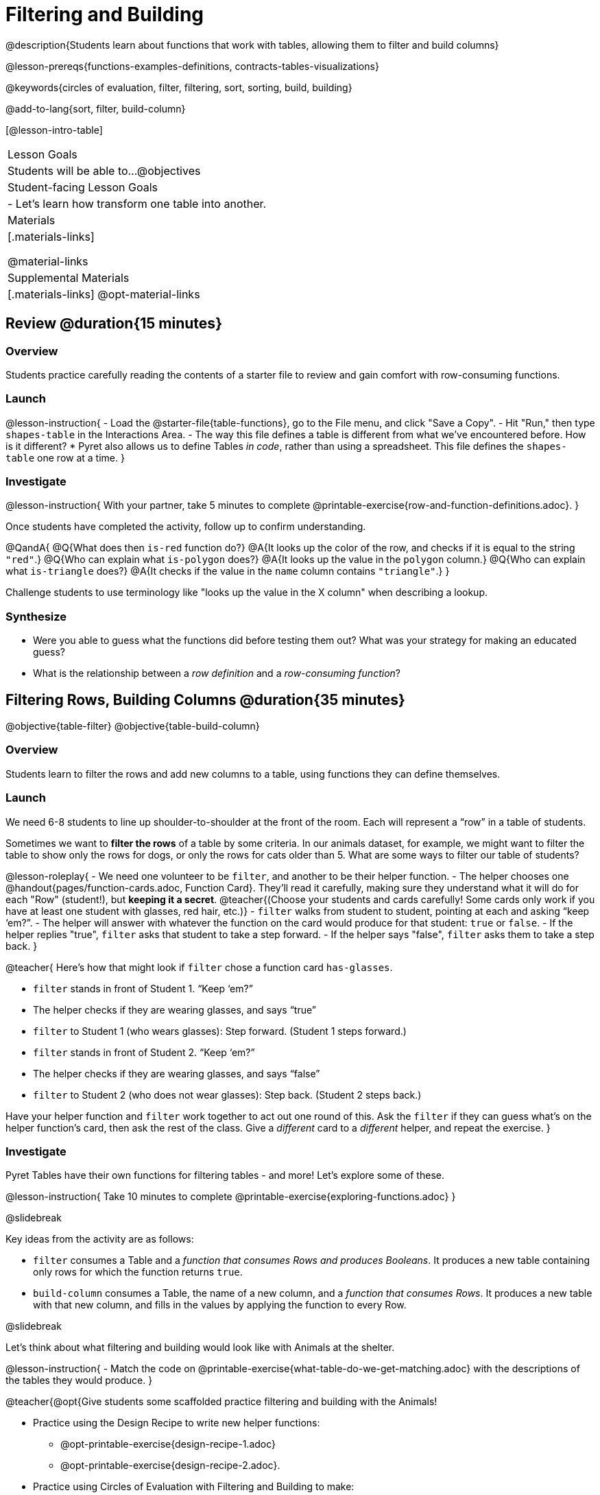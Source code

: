 = Filtering and Building

@description{Students learn about functions that work with tables, allowing them to filter and build columns}

@lesson-prereqs{functions-examples-definitions, contracts-tables-visualizations}

@keywords{circles of evaluation, filter, filtering, sort, sorting, build, building}

@add-to-lang{sort, filter, build-column}

[@lesson-intro-table]
|===

| Lesson Goals
| Students will be able to...
@objectives

| Student-facing Lesson Goals
|

- Let’s learn how transform one table into another.

| Materials
|[.materials-links]

@material-links

| Supplemental Materials
|[.materials-links]
@opt-material-links

|===

== Review @duration{15 minutes}

=== Overview

Students practice carefully reading the contents of a starter file to review and gain comfort with row-consuming functions.

=== Launch

@lesson-instruction{
- Load the @starter-file{table-functions}, go to the File menu, and click "Save a Copy".
- Hit "Run," then type `shapes-table` in the Interactions Area.
- The way this file defines a table is different from what we've encountered before. How is it different?
  * Pyret also allows us to define Tables _in code_, rather than using a spreadsheet. This file defines the `shapes-table` one row at a time.
}

=== Investigate

@lesson-instruction{
With your partner, take 5 minutes to complete @printable-exercise{row-and-function-definitions.adoc}.
}

Once students have completed the activity, follow up to confirm understanding.

@QandA{
@Q{What does then `is-red` function do?}
@A{It looks up the color of the row, and checks if it is equal to the string `"red"`.}
@Q{Who can explain what `is-polygon` does?}
@A{It looks up the value in the `polygon` column.}
@Q{Who can explain what `is-triangle` does?}
@A{It checks if the value in the `name` column contains `"triangle"`.}
}

Challenge students to use terminology like "looks up the value in the X column" when describing a lookup.

=== Synthesize

- Were you able to guess what the functions did before testing them out? What was your strategy for making an educated guess?
- What is the relationship between a _row definition_ and a _row-consuming function_?

== Filtering Rows, Building Columns @duration{35 minutes}

@objective{table-filter}
@objective{table-build-column}

=== Overview
Students learn to filter the rows and add new columns to a table, using functions they can define themselves.

=== Launch
We need 6-8 students to line up shoulder-to-shoulder at the front of the room. Each will represent a “row” in a table of students.

Sometimes we want to *filter the rows* of a table by some criteria. In our animals dataset, for example, we might want to filter the table to show only the rows for dogs, or only the rows for cats older than 5. What are some ways to filter our table of students?

@lesson-roleplay{
- We need one volunteer to be `filter`, and another to be their helper function.
- The helper chooses one @handout{pages/function-cards.adoc, Function Card}. They’ll read it carefully, making sure they understand what it will do for each "Row" (student!), but *keeping it a secret*. @teacher{(Choose your students and cards carefully! Some cards only work if you have at least one student with glasses, red hair, etc.)}
- `filter` walks from student to student, pointing at each and asking “keep ‘em?”.
- The helper will answer with whatever the function on the card would produce for that student: `true` or `false`.
- If the helper replies "true", `filter` asks that student to take a step forward.
- If the helper says "false", `filter` asks them to take a step back.
}

@teacher{
Here’s how that might look if `filter` chose a function card `has-glasses`.

- `filter` stands in front of Student 1. “Keep ‘em?”
- The helper checks if they are wearing glasses, and says “true”
- `filter` to Student 1 (who wears glasses): Step forward. (Student 1 steps forward.)
- `filter` stands in front of Student 2. “Keep ‘em?”
- The helper checks if they are wearing glasses, and says “false”
- `filter` to Student 2 (who does not wear glasses): Step back. (Student 2 steps back.)

Have your helper function and `filter` work together to act out one round of this. Ask the `filter` if they can guess what's on the helper function's card, then ask the rest of the class. Give a _different_ card to a _different_ helper, and repeat the exercise.
}

=== Investigate
Pyret Tables have their own functions for filtering tables - and more! Let's explore some of these.

@lesson-instruction{
Take 10 minutes to complete @printable-exercise{exploring-functions.adoc}
}

@slidebreak

Key ideas from the activity are as follows:

- `filter` consumes a Table and a _function that consumes Rows and produces Booleans_. It produces a new table containing only rows for which the function returns `true`.
- `build-column` consumes a Table, the name of a new column, and a _function that consumes Rows_. It produces a new table with that new column, and fills in the values by applying the function to every Row.

@slidebreak

Let's think about what filtering and building would look like with Animals at the shelter.

@lesson-instruction{
- Match the code on @printable-exercise{what-table-do-we-get-matching.adoc} with the descriptions of the tables they would produce.
}

@teacher{@opt{Give students some scaffolded practice filtering and building with the Animals! +

- Practice using the Design Recipe to write new helper functions:   
  * @opt-printable-exercise{design-recipe-1.adoc}
  * @opt-printable-exercise{design-recipe-2.adoc}.
- Practice using Circles of Evaluation with Filtering and Building to make:
  * @opt-printable-exercise{coe-table-old-cats.adoc, a Table of Old Cats} 
  * @opt-printable-exercise{coe-box-plot-young-dog-kilos.adoc, a Box Plot showing the Distribution of the weight (in kilos) of Young Dogs}
  * @opt-printable-exercise{coe-scatterplot-old-dogs.adoc, a Scatter Plot showing the Relationship between Kilograms and Weeks to adoption for Old Dogs}

All of these Design Recipes are the function form of expressions from the @lesson-link{/lookups/pages/lookup-expressions.adoc} workbook page. Have students refer back to this page if they need support!
}}

@lesson-instruction{
- Then turn to @printable-exercise{putting-it-all-together.adoc} to practice defining new tables, defining new helper functions, and building visualizations in the @starter-file{putting-it-all-together}.
}

=== Common Misconceptions
- Students often think that these functions _change_ the table! In Pyret, all table functions produce a _brand new table_. If we want to save that table and use it later, we need to define it. For example: `dogs = filter(animals-table, is-dog)`.
- Students might mistakenly think we need the `species` column to answer the question, "Which cat is the heaviest?". While we do look at the species column to filter the table, we're not thinking about columns until _after_ we've built a new table of just the cat rows, at which point `species` would be "cat" for all of the rows that we're working with!
- Questions like "Who is the oldest?" or "What is the most?" require looking at _every row_ in the table.

=== Synthesize
Using Table Functions is a _huge_ upgrade in our ability to analyze data!

- If the shelter is purchasing food for older cats, what filter would we write to determine how many cats to buy for?
- A dataset from Europe might list everything in metric (centimeters, kilograms, etc), so we could build a column to convert that to imperial units (inches, pounds, etc).
- A dataset about sports teams might include columns for how many games each team won and how many they lost, but it's more useful to build a column to see _what percentage of games_ those teams won.
- What columns might you want to add to your dataset?
- What filters might be interesting to apply to your dataset?

@ifproglang{pyret}{
@strategy{Project Option: Stress or Chill?}{

Students can gather data about their own lives, and use what they've learned in the class so far to analyze it. @lesson-link{project-stress-or-chill} can be used as a mid-term or formative assessment, or as a capstone for a limited implementation of Bootstrap:Data Science.
}}
